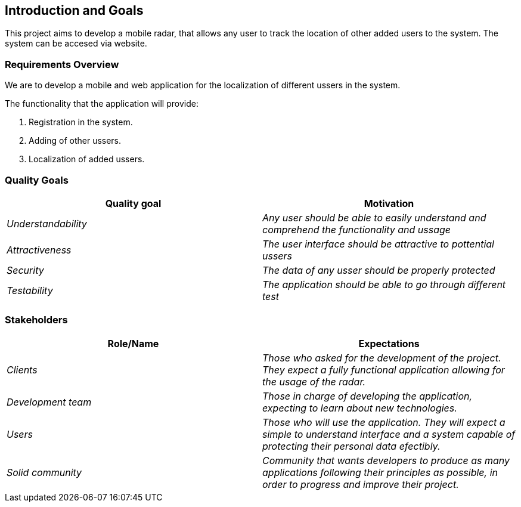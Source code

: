 [[section-introduction-and-goals]]
== Introduction and Goals


This project aims to develop a mobile radar, that allows any user to track the location of other added users to the system. The system can be accesed via website.

=== Requirements Overview

We are to develop a mobile and web application for the localization of different ussers in the system.

The functionality that the application will provide:

. Registration in the system.

. Adding of other ussers.

. Localization of added ussers.

=== Quality Goals

[options="header"]
|===
|Quality goal|Motivation
| _Understandability_ | _Any user should be able to easily understand and comprehend the functionality and ussage_ 
| _Attractiveness_ | _The user interface should be attractive to pottential ussers_ 
| _Security_ | _The data of any usser should be properly protected_ 
| _Testability_ | _The application should be able to go through different test_ 
|===

=== Stakeholders


[options="header"]
|===
|Role/Name|Expectations
| _Clients_ | _Those who asked for the development of the project. They expect a fully functional application allowing for the usage of the radar._
| _Development team_ | _Those in charge of developing the application, expecting to learn about new technologies._
| _Users_ | _Those who will use the application. They will expect a simple to understand interface and a system capable of protecting their personal data efectibly._
| _Solid community_ | _Community that wants developers to produce as many applications following their principles as possible, in order to progress and improve their project._
|===
